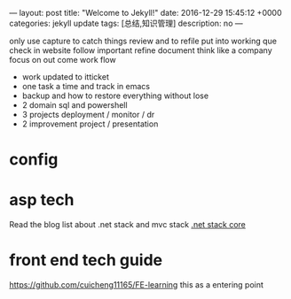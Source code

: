 ---
layout: post
title:  "Welcome to Jekyll!"
date:   2016-12-29 15:45:12 +0000
categories: jekyll update
tags: [总结,知识管理]
description: no
---
#+begin_workprocess
only use capture to catch things 
review and to refile
put into working que
check in website
follow important
refine document
think like a company
focus on out come 
work flow
  - work updated to itticket
  - one task a time and track in emacs
  - backup and how to restore everything without lose
  - 2 domain sql and powershell
  - 3 projects  deployment / monitor / dr
  - 2 improvement project / presentation
#+end_workprocess

* config

#+STARTUP: overview
#+STARTUP: hidestars
#+STARTUP: logdone

#+TAGS: { sheila(s) sherin(e) rouxben}
#+COLUMNS: %38ITEM(Details) %TAGS(Context) %7TODO(To Do) %5Effort(Time){:} %6CLOCKSUM{Total}
#+TAGS: { p1 p2 p3 }
#+TAGS: { Describe Draw Map Archive }
#+TAGS: { Exchange SQL(q) Powershell Script Ecare Emacas IEServer Infra }

* asp tech
Read the blog list about .net stack and mvc stack
[[http://cuicheng123.com/Post/Details/b5ff7315-b01d-4335-bba9-cd55734f3384][.net stack core]]

* front end tech guide
[[https://github.com/cuicheng11165/FE-learning]] this as a entering point
